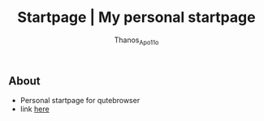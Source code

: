 #+title: Startpage | My personal startpage
#+author: Thanos_Apo11o

** About
+ Personal startpage for qutebrowser
+ link [[https://thanosapollo.github.io/startpage/][here]]

